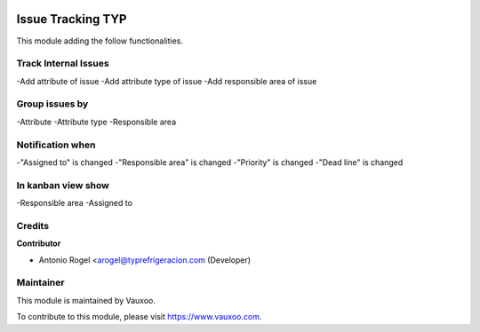 .. image:: https://img.shields.io/badge/licence-LGPL--3-blue.svg
    :alt: License: LGPL-3

====================================
Issue Tracking TYP
====================================

This module adding the follow functionalities.

Track Internal Issues
====================================

-Add attribute of issue
-Add attribute type of issue
-Add responsible area of issue

Group issues by
====================================

-Attribute
-Attribute type
-Responsible area

Notification when
====================================

-"Assigned to" is changed
-"Responsible area" is changed
-"Priority" is changed
-"Dead line" is changed


In kanban view show
====================================
-Responsible area
-Assigned to

Credits
=======

**Contributor**

* Antonio Rogel <arogel@typrefrigeracion.com (Developer)

Maintainer
==========

.. image:: https://s3.amazonaws.com/s3.vauxoo.com/description_logo.png
    :alt: Vauxoo
    :target: https://www.vauxoo.com
    :width: 200

This module is maintained by Vauxoo.

To contribute to this module, please visit https://www.vauxoo.com.
